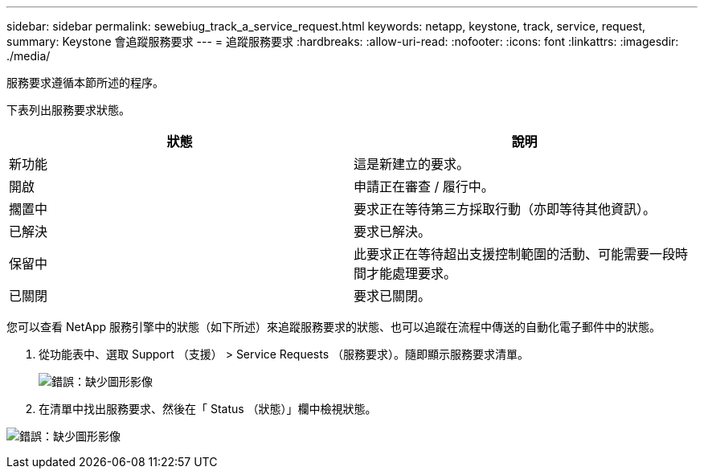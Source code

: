 ---
sidebar: sidebar 
permalink: sewebiug_track_a_service_request.html 
keywords: netapp, keystone, track, service, request, 
summary: Keystone 會追蹤服務要求 
---
= 追蹤服務要求
:hardbreaks:
:allow-uri-read: 
:nofooter: 
:icons: font
:linkattrs: 
:imagesdir: ./media/


[role="lead"]
服務要求遵循本節所述的程序。

下表列出服務要求狀態。

|===
| 狀態 | 說明 


| 新功能 | 這是新建立的要求。 


| 開啟 | 申請正在審查 / 履行中。 


| 擱置中 | 要求正在等待第三方採取行動（亦即等待其他資訊）。 


| 已解決 | 要求已解決。 


| 保留中 | 此要求正在等待超出支援控制範圍的活動、可能需要一段時間才能處理要求。 


| 已關閉 | 要求已關閉。 
|===
您可以查看 NetApp 服務引擎中的狀態（如下所述）來追蹤服務要求的狀態、也可以追蹤在流程中傳送的自動化電子郵件中的狀態。

. 從功能表中、選取 Support （支援） > Service Requests （服務要求）。隨即顯示服務要求清單。
+
image:sewebiug_image44.png["錯誤：缺少圖形影像"]

. 在清單中找出服務要求、然後在「 Status （狀態）」欄中檢視狀態。


image:sewebiug_image42.png["錯誤：缺少圖形影像"]

